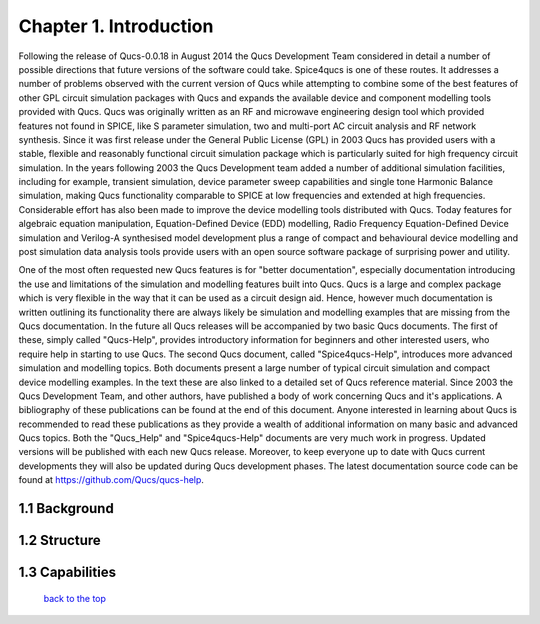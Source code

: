 -------------------------------
Chapter 1. Introduction
-------------------------------
Following the release of Qucs-0.0.18 in August 2014 the Qucs Development Team considered in detail
a number of possible directions that future versions of the software could take. Spice4qucs is one of these
routes. It addresses a number of problems observed with the current version of Qucs while attempting
to combine some of the best features of other GPL circuit simulation packages with Qucs and expands the available device
and component modelling tools provided with Qucs.  Qucs was originally written as an RF and microwave engineering design tool
which provided features not found in SPICE, like S parameter simulation, two and multi-port AC circuit analysis and RF network synthesis. 
Since it was first release under the General Public License (GPL) in 2003 Qucs has provided users with a stable, flexible and reasonably 
functional circuit simulation package which is particularly suited for high frequency circuit simulation. In the years following 2003 the Qucs Development team 
added a number of additional simulation facilities, including for example, transient simulation,  device parameter sweep capabilities and single
tone Harmonic Balance simulation, making Qucs functionality comparable to SPICE at low frequencies and extended at high frequencies. 
Considerable effort has also been made to improve the device modelling tools distributed with Qucs.
Today features for algebraic equation manipulation, Equation-Defined Device (EDD) modelling, Radio Frequency Equation-Defined Device simulation and Verilog-A synthesised model development
plus a range of compact and behavioural device modelling and post simulation data analysis tools provide users with an open source software package of surprising power and utility. 

One of the most often requested new Qucs features is for "better documentation", especially documentation introducing the use and limitations of the simulation and
modelling features built into Qucs.  Qucs is a large and complex package which is very flexible in the way that it can be used as a circuit design aid. Hence, however much 
documentation is written outlining its functionality there are always likely be simulation and modelling examples that are missing from the Qucs documentation. In the future
all Qucs releases will be accompanied by two basic Qucs documents. The first of these, simply called "Qucs-Help", provides introductory information for beginners and 
other interested users, who require help in starting to use Qucs. The second Qucs document, called "Spice4qucs-Help",
introduces more advanced simulation and modelling topics.  Both documents present a large number of typical circuit simulation and compact device modelling examples.
In the text these are also linked to a detailed set of Qucs reference material.  Since 2003 the Qucs Development Team, and other authors, have published a body of work concerning Qucs and it's
applications. A bibliography of these publications can be found at the end of this document. Anyone interested in learning about Qucs is recommended to read these publications as they provide 
a wealth of additional information on many basic and advanced Qucs topics.  Both the "Qucs_Help" and "Spice4qucs-Help" documents are very much work in progress. 
Updated versions will be published with each new Qucs release. Moreover, to keep everyone up to date with Qucs current developments they will also be updated during Qucs development phases. 
The latest documentation source code can be found at https://github.com/Qucs/qucs-help. 

1.1 Background
~~~~~~~~~~~~~~~~

1.2 Structure
~~~~~~~~~~~~~~~~

1.3 Capabilities
~~~~~~~~~~~~~~~~~~

   `back to the top <#top>`__
















